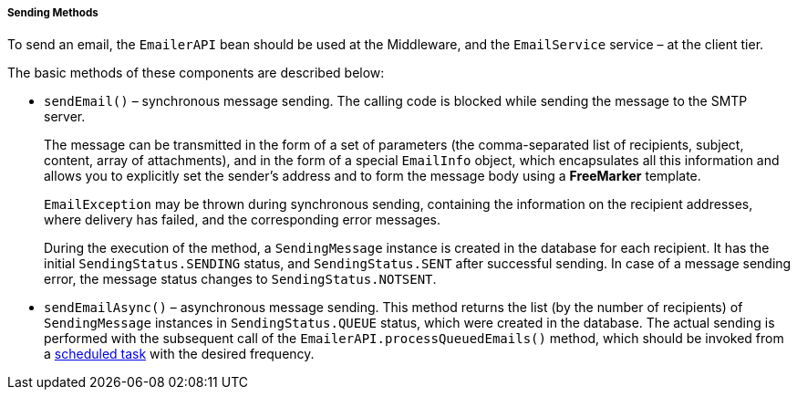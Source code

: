 :sourcesdir: ../../../../../source

[[email_sending_methods]]
===== Sending Methods

To send an email, the `EmailerAPI` bean should be used at the Middleware, and the `EmailService` service – at the client tier.

The basic methods of these components are described below:

* `sendEmail()` – synchronous message sending. The calling code is blocked while sending the message to the SMTP server.
+
The message can be transmitted in the form of a set of parameters (the comma-separated list of recipients, subject, content, array of attachments), and in the form of a special `EmailInfo` object, which encapsulates all this information and allows you to explicitly set the sender's address and to form the message body using a *FreeMarker* template.
+
`EmailException` may be thrown during synchronous sending, containing the information on the recipient addresses, where delivery has failed, and the corresponding error messages.
+
During the execution of the method, a `SendingMessage` instance is created in the database for each recipient. It has the initial `SendingStatus.SENDING` status, and `SendingStatus.SENT` after successful sending. In case of a message sending error, the message status changes to `SendingStatus.NOTSENT`.

* `sendEmailAsync()` – asynchronous message sending. This method returns the list (by the number of recipients) of `SendingMessage` instances in `SendingStatus.QUEUE` status, which were created in the database. The actual sending is performed with the subsequent call of the `EmailerAPI.processQueuedEmails()` method, which should be invoked from a <<scheduled_tasks,scheduled task>> with the desired frequency.

